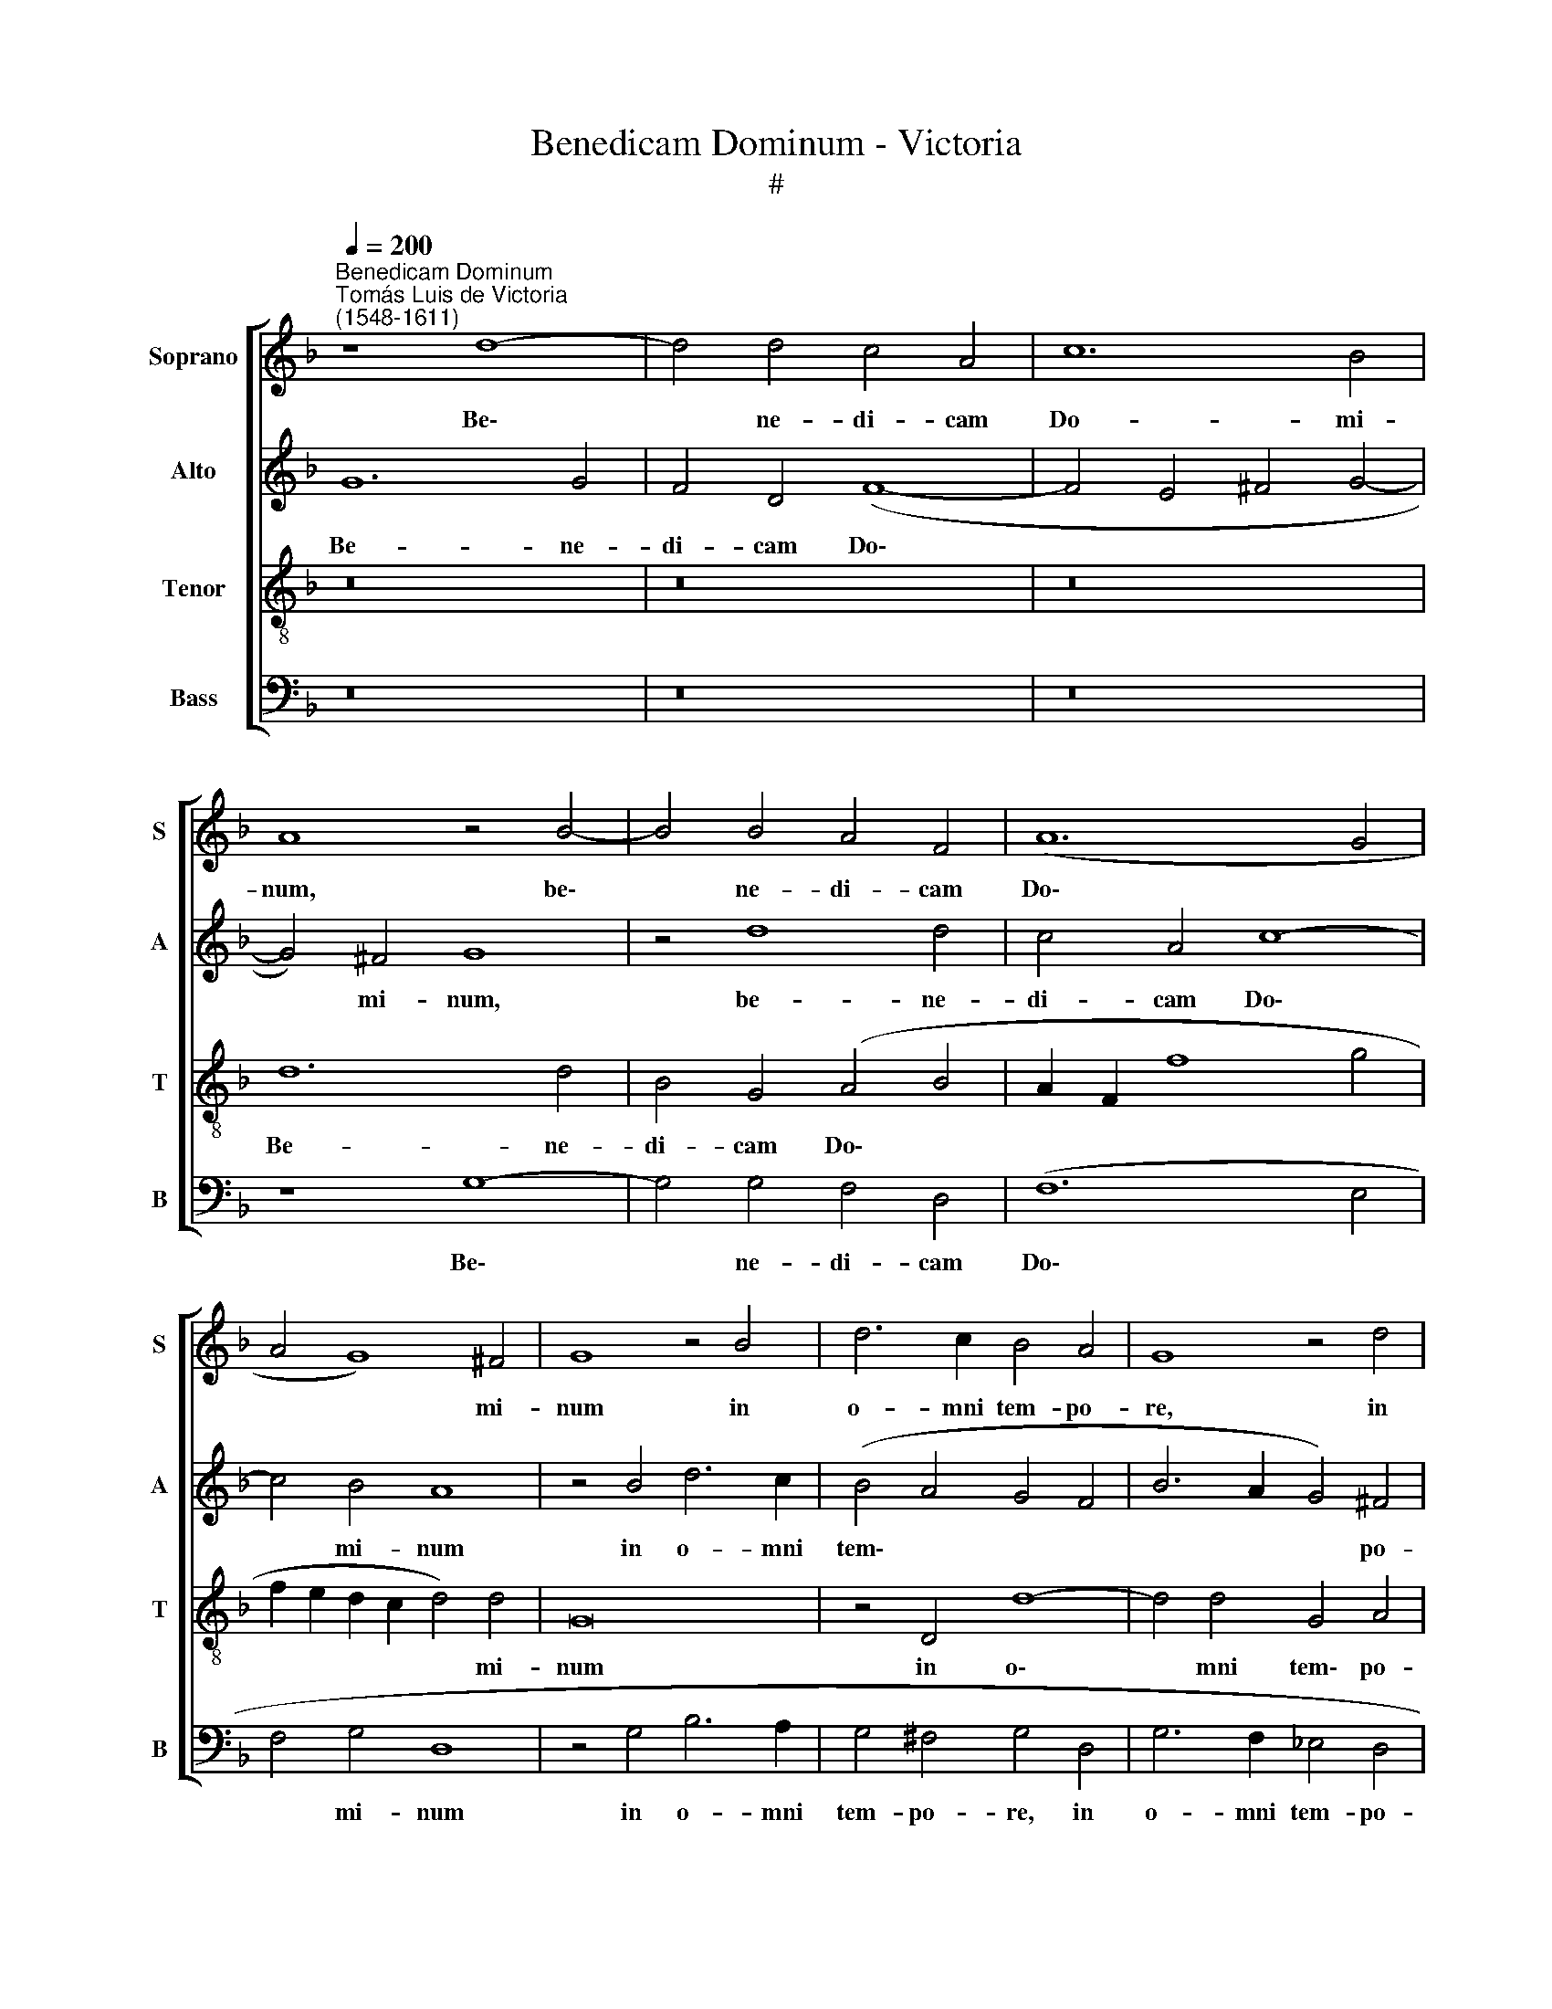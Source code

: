 X:1
T:Benedicam Dominum - Victoria
T:#
%%score [ 1 2 3 4 ]
L:1/8
Q:1/4=200
M:none
K:F
V:1 treble nm="Soprano" snm="S"
V:2 treble nm="Alto" snm="A"
V:3 treble-8 nm="Tenor" snm="T"
V:4 bass nm="Bass" snm="B"
V:1
"^Benedicam Dominum""^Tomás Luis de Victoria\n(1548-1611)" z8 d8- | d4 d4 c4 A4 | c12 B4 | %3
w: Be\-|* ne- di- cam|Do- mi-|
 A8 z4 B4- | B4 B4 A4 F4 | (A12 G4 | A4 G8) ^F4 | G8 z4 B4 | d6 c2 B4 A4 | G8 z4 d4 | %10
w: num, be\-|* ne- di- cam|Do\- *|* * mi-|num in|o- mni tem- po-|re, in|
 _e4 d4 (c4 B4- | B4) A4 B4 F4 | G4 A4 B8 | A4 z2 A2 B4 c4 | d8 c4 A4 | G2 D2 (G8 ^F4) | %16
w: o- mni tem\- *|* po- re: sem-|per laus e-|ius, sem- per laus|e- ius in|o- re me\- *|
 G4 B4 c4 d4 | _e8 d4 B4 | A4 F4 (G2 A2 B2 G2 | A8) G4 _e4 | d4 B4 (c6 A2) | B4 G4 ^F4 A4 | %22
w: o, sem- per laus|e- ius in|o- re me\- * * *|* o, in|o- re me\- *|o, in o- re|
 (B4 G4 B4 A4- | A2 G2 G8 ^F4) | G16 | z16 | D12 D4 | F12 F4 | F4 (B8 A2 G2 | A6 G2 A4) =B4 | %30
w: me\- * * *||o.||A- spi-|ce in|me, a\- * *|* * * spi-|
 (c6 d2) _e8 | d16 | z4 d8 d4 | B4 c4 d4 D4 | E4 ^F4 G8 | ^F4 (A8 G4 | A8) A8 | z4 d4 d4 d4 | %38
w: ce * in|me,|a- spi-|ce in me, et|mi- se- re-|re me\- *|* i,|et mi- se-|
 (_e6 d2 c4) B4 | A8 G8 | z4 D8 D4 | D8 E6 E2 | F4 A4 B4 c4 | (d6 c2 B4 A4 | G8) F4 A4 | B4 c4 d8 | %46
w: re\- * * re|me- i:|quo- ni-|am, quo- ni-|am ad te cla-|ma\- * * *|* vi, ad|te cla- ma-|
 ^c8 z4 d4 | d4 d4 c4 B4 | A8 G4 d4 | d4 d4 _e8 | c8 (d6 c2 | B4 G4 c6 B2 | A8 G4 B4 | %53
w: vi in|to- to cor- de|me- o, in|to- to cor-|de me\- *||* o, in|
 A4 =B4[Q:1/4=197] (c6[Q:1/4=194] _B2 | %54
w: to- to cor\- *|
[Q:1/4=192] A4)[Q:1/4=188] G4[Q:1/4=186] ^F2[Q:1/4=185] G[Q:1/4=184]A[Q:1/4=182] B4 | %55
w: * de me\- * * *|
[Q:1/4=179] A4[Q:1/4=175] G8[Q:1/4=171] ^F4) |[Q:1/4=170] G16 |] %57
w: |o.|
V:2
 G12 G4 | F4 D4 (F8- | F4 E4 ^F4 G4- | G4) ^F4 G8 | z4 d8 d4 | c4 A4 c8- | c4 B4 A8 | z4 B4 d6 c2 | %8
w: Be- ne-|di- cam Do\-||* mi- num,|be- ne-|di- cam Do\-|* mi- num|in o- mni|
 (B4 A4 G4 F4 | B6 A2 G4) ^F4 | G4 B4 A4 d4 | c6 c2 d4 D4 | E4 ^F4 G8 | A4 =F4 G4 A4 | B8 A4 c4 | %15
w: tem\- * * *|* * * po-|re, in o- mni|tem- po- re: sem-|per laus e-|ius, sem- per laus|e- ius in|
 =B4 c4 A8 | G4 z2 G2 A4 B4 | c8 B4 d4 | c4 A4 (B2 c2 d2 B2 | c4) F4 z4 G4 | F6 D2 (E4 F4) | %21
w: o- re me-|o, sem- per laus|e- ius in|o- re me\- * * *|* o, in|o- re me\- *|
 D4 B4 A4 ^F4 | (G12 A4 | B4 c4) A8 | z8 (D8- | D8 A8- | A4 G2 ^F2 G4) G4 | A8 (D8- | D8 G8- | %29
w: o, in o- re|me\- *|* * o.|A\-||* * * * spi-|ce, a\-||
 G4 ^F2 E2 F4) F4 | G8 (c8- | c4 B2 A2 B6) G2 | A4 B6 (AG) F4 | G8 F4 A4 | A4 A4 B8 | A8 z4 D4 | %36
w: * * * * spi-|ce, a\-|* * * * spi-|ce, a- spi\- * ce|in me, et|mi- se- re-|re, et|
 E4 E4 ^F8 | G4 B4 A4 B4 | (c6 B2 A4) G4 | (^F2 G4 F2) G4 B4- | B4 B4 B8 | z4 G8 G4 | A8 z8 | %43
w: mi- se- re-|re, et mi- se-|re\- * * re|me\- * * i: quo\-|* ni- am,|quo- ni-|am|
 z4 F4 G4 A4 | (B4 c4 d6 c2 | B4 A8 G4) | A8 z4 A4 | B4 B4 A4 G4 | (^F2 G4 F2) G4 B4 | %49
w: ad te cla-|ma\- * * *||vi in|to- to cor- de|me\- * * o, in|
 A4 =B4 c4 G4 | (A2 B4 A2) B4 (F4 | G2 A2 B4 A4 G4- | G4 ^F4) G4 d4 | d4 d4 (_e6 d2 | %54
w: to- to cor- de|me\- * * o, me\-||* * o, in|to- to cor\- *|
 c4 B4 A4) G4 | (^F2 GA B4 A8) | G16 |] %57
w: * * * de|me\- * * * *|o.|
V:3
 z16 | z16 | z16 | d12 d4 | B4 G4 (A4 B4 | A2 F2 f8 g4 | f2 e2 d2 c2 d4) d4 | G16 | z4 D4 d8- | %9
w: |||Be- ne-|di- cam Do\- *||* * * * * mi-|num|in o\-|
 d4 d4 G4 A4 | c4 F4 A4 B4 | c6 c2 B4 d4 | c4 A4 G8 | d4 z2 d2 d4 f4 | f8 f4 f4 | d4 _e4 d8 | %16
w: * mni tem\- po-|re, in o- mni|tem- po- re: sem-|per laus e-|ius, sem- per laus|e- ius in|o- re me-|
 d4 z2 d2 f4 f4 | g8 g8 | z16 | z4 d4 (B4 G2 A2 | B2 c2) d4 c8 | B8 z4 d4 | (d6 c2 B4) c4 | %23
w: o, sem- per laus|e- ius||in o\- * *|* * re me-|o, in|o\- * * re|
 (_e8 d8) | d8 z4 (G2 A2 | B2 c2 d6 c2 A4 | B12) B4 | A16 | (B8 G8) | d16 | _e12 c4 | d8 z4 (d4- | %32
w: me\- *|o. A\- *||* spi-|ce|in *|me,|a- spi-|ce, a\-|
 d2 c2 B2 A2 B4) A4 | G4 G4 A8 | z4 d4 d4 d4 | d8 ^c4 (d4- | d4 ^c4 d8) | G8 z4 g4 | g4 g4 c4 d4 | %39
w: * * * * * spi-|ce in me,|et mi- se-|re- re me\-||i, et|mi- se- re- re|
 d8 d8 | g12 g4 | g4 G8 c4 | c8 z8 | z4 B4 B4 c4 | G8 A4 d4 | d4 f4 d8 | e4 e4 f4 f4 | f12 d4 | %48
w: me- i:|quo- ni-|am, quo- ni-|am|ad te cla-|ma- vi, ad|te cla- ma-|vi in to- to|cor- de|
 d8 d8 | z4 g4 g4 g4 | f12 d4 | _e16 | d16 | z4 g4 g4 g4 | c4 d4 d8- | d16 | d16 |] %57
w: me- o,|in to- to|cor- de|me-|o,|in to- to|cor- de me\-||o.|
V:4
 z16 | z16 | z16 | z8 G,8- | G,4 G,4 F,4 D,4 | (F,12 E,4 | F,4 G,4 D,8 | z4 G,4 B,6 A,2 | %8
w: |||Be\-|* ne- di- cam|Do\- *|* mi- num|in o- mni|
 G,4 ^F,4 G,4 D,4 | G,6 F,2 _E,4 D,4 | C,4 B,,4 F,4 D,4 | _E,4 F,4 B,,8 | z16 | z4 D,4 G,4 F,4 | %14
w: tem- po- re, in|o- mni tem- po-|re, in o- mni|tem- po- re:||sem- per laus|
 B,,8 F,,4 F,4 | G,4 C,4 D,8 | G,,4 G,4 F,4 D,4 | C,8 G,8 | z8 z4 G,4 | F,4 D,4 _E,8 | %20
w: e- ius in|o- re me-|o, sem- per laus|e- ius|in|o- re me-|
 B,,4 B,4 A,4 F,4 | G,8 D,4 D,4 | G,12 F,4 | _E,4 C,4 D,8) | G,,16 | z16 | (G,,16 | D,12) D,4 | %28
w: o, in o- re|me- o, in|o- re|me\- * *|o.||A\-|* spi-|
 B,,8 _E,8 | D,16 | (C,16 | G,12) G,4 | ^F,4 G,6 =F,2 D,4 | _E,8 D,4 D,4 | %34
w: ce in|me,|a\-|* spi-|ce, a- spi- ce|in me, et|
 ^C,4 D,4 (G,,2 A,,2 B,,2 =C,2 | D,2 E,2 ^F,2 G,2 A,4) B,4 | A,8 D,8 | z4 G,4 ^F,4 G,4 | %38
w: mi- se- re\- * * *|* * * * * re|me- i,|et mi- se-|
 C,12 G,,4 | D,8 G,,4 G,4- | G,4 G,4 G,8- | G,8 C,6 C,2 | F,,4 F,4 G,4 A,4 | (B,6 A,2 G,4 F,4 | %44
w: re- re|me- i: quo\-|* ni- am,|* quo- ni-|am ad te cla-|ma\- * * *|
 _E,8) D,4 D,4 | G,4 A,4 B,8 | A,4 A,,4 D,4 D,4 | (B,,2 C,2 D,2 E,2 F,4) G,4 | D,8 G,,4 G,4 | %49
w: * vi, ad|te cla- ma-|vi in to- to|cor\- * * * * de|me- o, in|
 ^F,4 G,4 C,4 C,4 | F,8 B,,4 B,,4 | _E,4 E,4 C,4 C,4 | D,8 G,,4 G,4 | ^F,4 G,4 C,8- | %54
w: to- to cor- de|me- o, in|to- to cor- de|me- o, in|to- to cor\-|
 C,4 G,,4 D,8- | D,16 | G,,16 |] %57
w: * de me\-||o.|

